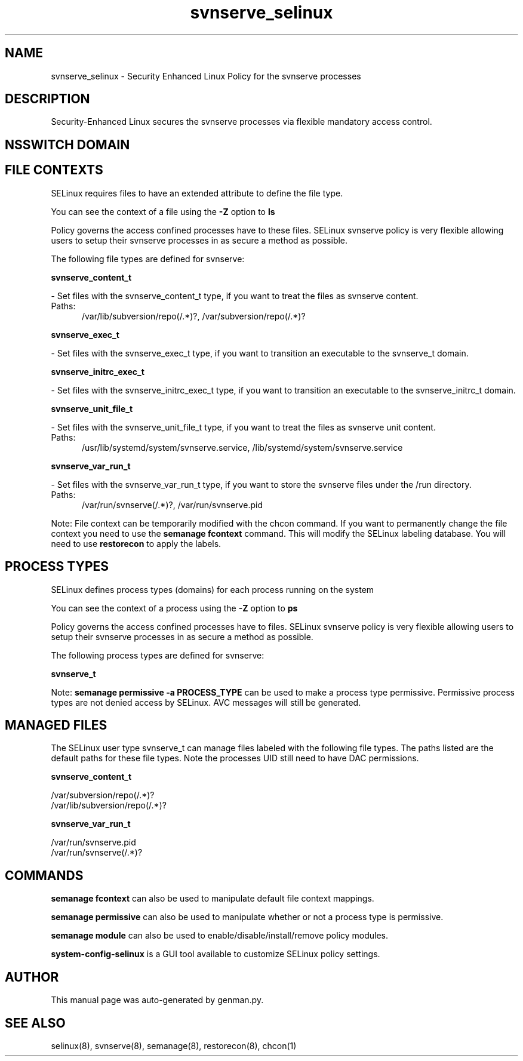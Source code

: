 .TH  "svnserve_selinux"  "8"  "svnserve" "dwalsh@redhat.com" "svnserve SELinux Policy documentation"
.SH "NAME"
svnserve_selinux \- Security Enhanced Linux Policy for the svnserve processes
.SH "DESCRIPTION"

Security-Enhanced Linux secures the svnserve processes via flexible mandatory access
control.  

.SH NSSWITCH DOMAIN

.SH FILE CONTEXTS
SELinux requires files to have an extended attribute to define the file type. 
.PP
You can see the context of a file using the \fB\-Z\fP option to \fBls\bP
.PP
Policy governs the access confined processes have to these files. 
SELinux svnserve policy is very flexible allowing users to setup their svnserve processes in as secure a method as possible.
.PP 
The following file types are defined for svnserve:


.EX
.PP
.B svnserve_content_t 
.EE

- Set files with the svnserve_content_t type, if you want to treat the files as svnserve content.

.br
.TP 5
Paths: 
/var/lib/subversion/repo(/.*)?, /var/subversion/repo(/.*)?

.EX
.PP
.B svnserve_exec_t 
.EE

- Set files with the svnserve_exec_t type, if you want to transition an executable to the svnserve_t domain.


.EX
.PP
.B svnserve_initrc_exec_t 
.EE

- Set files with the svnserve_initrc_exec_t type, if you want to transition an executable to the svnserve_initrc_t domain.


.EX
.PP
.B svnserve_unit_file_t 
.EE

- Set files with the svnserve_unit_file_t type, if you want to treat the files as svnserve unit content.

.br
.TP 5
Paths: 
/usr/lib/systemd/system/svnserve\.service, /lib/systemd/system/svnserve\.service

.EX
.PP
.B svnserve_var_run_t 
.EE

- Set files with the svnserve_var_run_t type, if you want to store the svnserve files under the /run directory.

.br
.TP 5
Paths: 
/var/run/svnserve(/.*)?, /var/run/svnserve.pid

.PP
Note: File context can be temporarily modified with the chcon command.  If you want to permanently change the file context you need to use the 
.B semanage fcontext 
command.  This will modify the SELinux labeling database.  You will need to use
.B restorecon
to apply the labels.

.SH PROCESS TYPES
SELinux defines process types (domains) for each process running on the system
.PP
You can see the context of a process using the \fB\-Z\fP option to \fBps\bP
.PP
Policy governs the access confined processes have to files. 
SELinux svnserve policy is very flexible allowing users to setup their svnserve processes in as secure a method as possible.
.PP 
The following process types are defined for svnserve:

.EX
.B svnserve_t 
.EE
.PP
Note: 
.B semanage permissive -a PROCESS_TYPE 
can be used to make a process type permissive. Permissive process types are not denied access by SELinux. AVC messages will still be generated.

.SH "MANAGED FILES"

The SELinux user type svnserve_t can manage files labeled with the following file types.  The paths listed are the default paths for these file types.  Note the processes UID still need to have DAC permissions.

.br
.B svnserve_content_t

	/var/subversion/repo(/.*)?
.br
	/var/lib/subversion/repo(/.*)?
.br

.br
.B svnserve_var_run_t

	/var/run/svnserve.pid
.br
	/var/run/svnserve(/.*)?
.br

.SH "COMMANDS"
.B semanage fcontext
can also be used to manipulate default file context mappings.
.PP
.B semanage permissive
can also be used to manipulate whether or not a process type is permissive.
.PP
.B semanage module
can also be used to enable/disable/install/remove policy modules.

.PP
.B system-config-selinux 
is a GUI tool available to customize SELinux policy settings.

.SH AUTHOR	
This manual page was auto-generated by genman.py.

.SH "SEE ALSO"
selinux(8), svnserve(8), semanage(8), restorecon(8), chcon(1)
